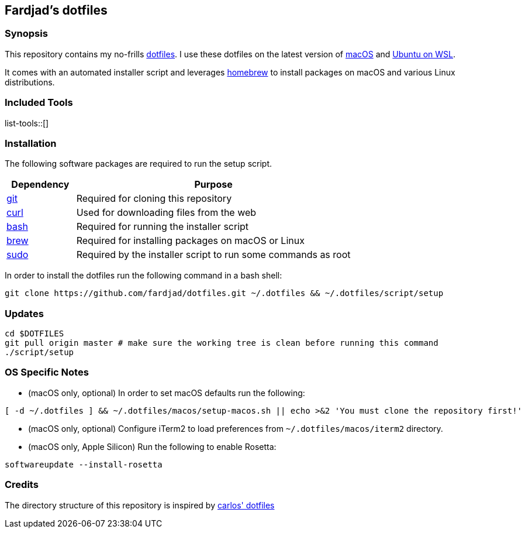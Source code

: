 == Fardjad's dotfiles

=== Synopsis

This repository contains my no-frills 
https://wiki.archlinux.org/title/Dotfiles[dotfiles]. 
I use these dotfiles on the latest version of 
https://www.apple.com/macos[macOS] and https://ubuntu.com/wsl[Ubuntu on WSL].

It comes with an automated installer script and leverages 
https://brew.sh[homebrew] to install packages on macOS and various Linux 
distributions.

=== Included Tools

list-tools::[]

=== Installation

The following software packages are required to run the setup script.

[cols="1,4" options="header"]
|===
|Dependency
|Purpose

|https://git-scm.com[git]
|Required for cloning this repository

|https://curl.haxx.se[curl]
|Used for downloading files from the web

|https://www.gnu.org/software/bash[bash]
|Required for running the installer script

|https://brew.sh[brew]
|Required for installing packages on macOS or Linux

|https://www.sudo.ws[sudo]
|Required by the installer script to run some commands as root
|===

In order to install the dotfiles run the following command in a bash shell:

[source,bash]
....
git clone https://github.com/fardjad/dotfiles.git ~/.dotfiles && ~/.dotfiles/script/setup
....

=== Updates

[source,bash]
....
cd $DOTFILES
git pull origin master # make sure the working tree is clean before running this command
./script/setup
....

=== OS Specific Notes

* (macOS only, optional) In order to set macOS defaults run the following:

[source,bash]
....
[ -d ~/.dotfiles ] && ~/.dotfiles/macos/setup-macos.sh || echo >&2 'You must clone the repository first!'
....

* (macOS only, optional) Configure iTerm2 to load preferences from 
`~/.dotfiles/macos/iterm2` directory.

* (macOS only, Apple Silicon) Run the following to enable Rosetta:

[source, bash]
....
softwareupdate --install-rosetta
....

=== Credits

The directory structure of this repository is inspired by 
https://github.com/caarlos0/dotfiles[carlos' dotfiles]
